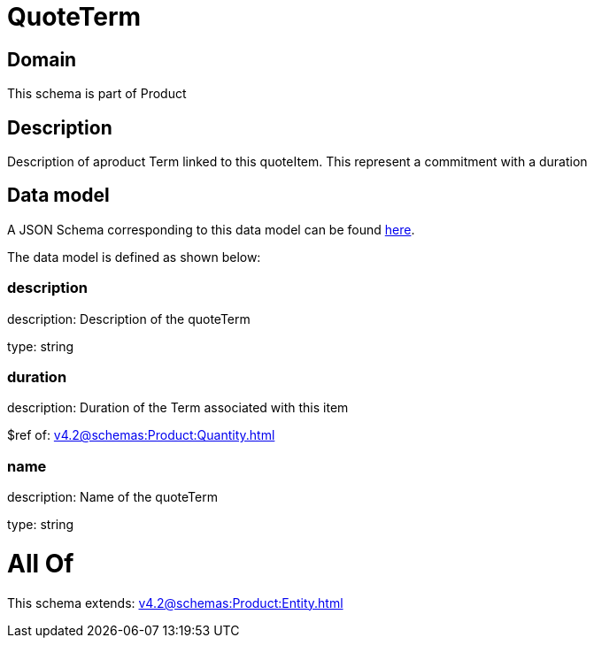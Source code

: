 = QuoteTerm

[#domain]
== Domain

This schema is part of Product

[#description]
== Description

Description of  aproduct Term linked to this quoteItem. This represent a commitment with a duration


[#data_model]
== Data model

A JSON Schema corresponding to this data model can be found https://tmforum.org[here].

The data model is defined as shown below:


=== description
description: Description of the quoteTerm

type: string


=== duration
description: Duration of the Term associated with this item

$ref of: xref:v4.2@schemas:Product:Quantity.adoc[]


=== name
description: Name of the quoteTerm

type: string


= All Of 
This schema extends: xref:v4.2@schemas:Product:Entity.adoc[]

